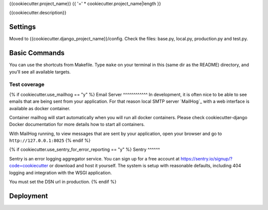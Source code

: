 {{cookiecutter.project_name}}
{{ '=' * cookiecutter.project_name|length }}

{{cookiecutter.description}}

Settings
--------

Moved to {{cookiecutter.django_project_name}}/config. Check the files: base.py, local.py, production.py and test.py.

Basic Commands
--------------

You can use the shortcuts from Makefile. Type ``make`` on your terminal in this (same dir as the README) directory, and you'll see all available targets.

Test coverage
^^^^^^^^^^^^^


{% if cookiecutter.use_mailhog == "y" %}
Email Server
^^^^^^^^^^^^
In development, it is often nice to be able to see emails that are being sent from your application. For that reason local SMTP server `MailHog`_ with a web interface is available as docker container.

Container mailhog will start automatically when you will run all docker containers.
Please check cookiecutter-django Docker documentation for more details how to start all containers.

With MailHog running, to view messages that are sent by your application, open your browser and go to ``http://127.0.0.1:8025``
{% endif %}

{% if cookiecutter.use_sentry_for_error_reporting == "y" %}
Sentry
^^^^^^

Sentry is an error logging aggregator service. You can sign up for a free account at  https://sentry.io/signup/?code=cookiecutter  or download and host it yourself.
The system is setup with reasonable defaults, including 404 logging and integration with the WSGI application.

You must set the DSN url in production.
{% endif %}

Deployment
----------

